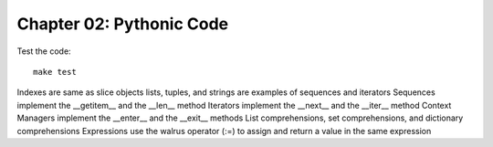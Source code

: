 Chapter 02: Pythonic Code
=========================

Test the code::

   make test


Indexes are same as slice objects
lists, tuples, and strings are examples of sequences and iterators
Sequences implement the __getitem__ and the __len__ method
Iterators implement the __next__ and the __iter__ method
Context Managers implement the __enter__ and the __exit__ methods
List comprehensions, set comprehensions, and dictionary comprehensions
Expressions use the walrus operator (:=) to assign and return a value in the same expression
